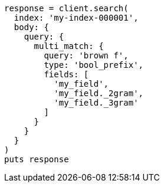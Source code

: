 [source, ruby]
----
response = client.search(
  index: 'my-index-000001',
  body: {
    query: {
      multi_match: {
        query: 'brown f',
        type: 'bool_prefix',
        fields: [
          'my_field',
          'my_field._2gram',
          'my_field._3gram'
        ]
      }
    }
  }
)
puts response
----
